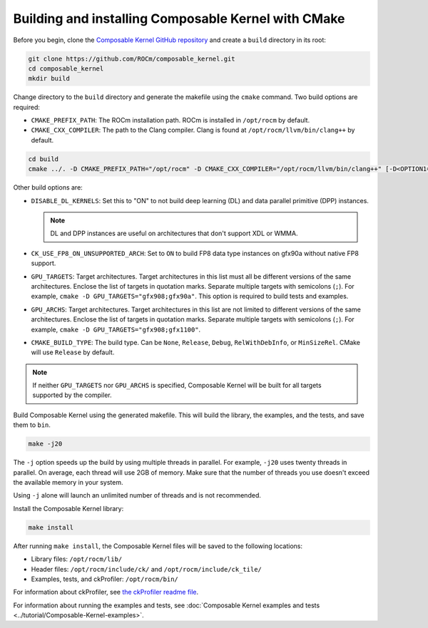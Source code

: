 .. meta::
  :description: Composable Kernel build and install
  :keywords: composable kernel, CK, ROCm, API, documentation, install

******************************************************
Building and installing Composable Kernel with CMake
******************************************************

Before you begin, clone the `Composable Kernel GitHub repository <https://github.com/ROCm/composable_kernel.git>`_ and create a ``build`` directory in its root:

.. code:: shell

  git clone https://github.com/ROCm/composable_kernel.git
  cd composable_kernel
  mkdir build

Change directory to the ``build`` directory and generate the makefile using the ``cmake`` command. Two build options are required:

* ``CMAKE_PREFIX_PATH``: The ROCm installation path. ROCm is installed in ``/opt/rocm`` by default.
* ``CMAKE_CXX_COMPILER``: The path to the Clang compiler. Clang is found at ``/opt/rocm/llvm/bin/clang++`` by default.


.. code:: shell

  cd build
  cmake ../. -D CMAKE_PREFIX_PATH="/opt/rocm" -D CMAKE_CXX_COMPILER="/opt/rocm/llvm/bin/clang++" [-D<OPTION1=VALUE1> [-D<OPTION2=VALUE2>] ...]


Other build options are:

* ``DISABLE_DL_KERNELS``: Set this to "ON" to not build deep learning (DL) and data parallel primitive (DPP) instances. 

  .. note::

      DL and DPP instances are useful on architectures that don't support XDL or WMMA.

* ``CK_USE_FP8_ON_UNSUPPORTED_ARCH``: Set to ``ON`` to build FP8 data type instances on gfx90a without native FP8 support.
* ``GPU_TARGETS``: Target architectures. Target architectures in this list must all be different versions of the same architectures. Enclose the list of targets in quotation marks. Separate multiple targets with semicolons (``;``). For example, ``cmake -D GPU_TARGETS="gfx908;gfx90a"``. This option is required to build tests and examples.
* ``GPU_ARCHS``: Target architectures. Target architectures in this list are not limited to different versions of the same architectures. Enclose the list of targets in quotation marks. Separate multiple targets with semicolons (``;``). For example, ``cmake -D GPU_TARGETS="gfx908;gfx1100"``.
* ``CMAKE_BUILD_TYPE``: The build type. Can be ``None``, ``Release``, ``Debug``, ``RelWithDebInfo``, or ``MinSizeRel``. CMake will use ``Release`` by default.

.. Note::

  If neither ``GPU_TARGETS`` nor ``GPU_ARCHS`` is specified, Composable Kernel will be built for all targets supported by the compiler.

Build Composable Kernel using the generated makefile. This will build the library, the examples, and the tests, and save them to ``bin``.

.. code:: shell

    make -j20

The ``-j`` option speeds up the build by using multiple threads in parallel. For example, ``-j20`` uses twenty threads in parallel. On average, each thread will use 2GB of memory. Make sure that the number of threads you use doesn't exceed the available memory in your system.

Using ``-j`` alone will launch an unlimited number of threads and is not recommended.

Install the Composable Kernel library:

.. code:: shell
  
  make install

After running ``make install``, the Composable Kernel files will be saved to the following locations:

* Library files: ``/opt/rocm/lib/``
* Header files: ``/opt/rocm/include/ck/`` and ``/opt/rocm/include/ck_tile/``
* Examples, tests, and ckProfiler: ``/opt/rocm/bin/``

For information about ckProfiler, see `the ckProfiler readme file <https://github.com/ROCm/composable_kernel/blob/develop/profiler/README.md>`_.

For information about running the examples and tests, see :doc:`Composable Kernel examples and tests <../tutorial/Composable-Kernel-examples>`.


